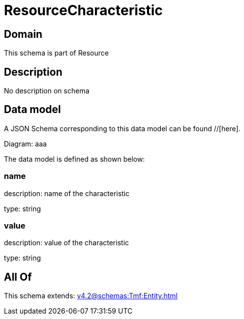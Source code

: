 = ResourceCharacteristic

[#domain]
== Domain

This schema is part of Resource

[#description]
== Description
No description on schema


[#data_model]
== Data model

A JSON Schema corresponding to this data model can be found //[here].

Diagram:
aaa

The data model is defined as shown below:


=== name
description: name of the characteristic

type: string


=== value
description: value of the characteristic

type: string


[#all_of]
== All Of

This schema extends: xref:v4.2@schemas:Tmf:Entity.adoc[]
